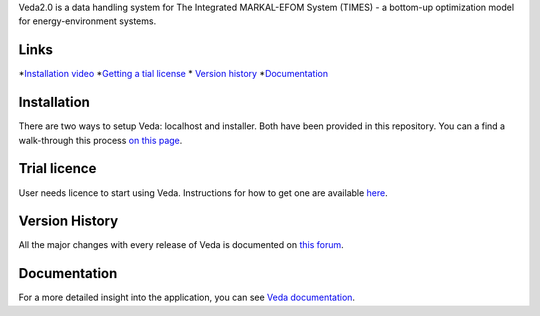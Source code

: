 Veda2.0 is a data handling system for The Integrated MARKAL-EFOM System (TIMES) - a bottom-up optimization model for energy-environment systems.

Links
#####
*`Installation video <https://veda-documentation.readthedocs.io/en/latest/pages/Getting%20started.html#installation>`_
*`Getting a tial license <https://veda-documentation.readthedocs.io/en/latest/pages/Getting%20started.html#licensing>`_
* `Version history <https://forum.kanors-emr.org/showthread.php?tid=874>`_
*`Documentation <http://veda-documentation.rtfd.io/>`_

Installation
#############
There are two ways to setup Veda: localhost and installer. Both have been provided in this repository.
You can a find a walk-through this process `on this page <https://veda-documentation.readthedocs.io/en/latest/pages/Getting%20started.html#installation>`_.

Trial licence
#############
User needs licence to start using Veda. Instructions for how to get one are available `here <https://veda-documentation.readthedocs.io/en/latest/pages/Getting%20started.html#licensing>`_.

Version History
###############
All the major changes with every release of Veda is documented on `this forum <https://forum.kanors-emr.org/showthread.php?tid=874>`_.

Documentation
#############
For a more detailed insight into the application, you can see `Veda documentation <http://veda-documentation.rtfd.io/>`_.
